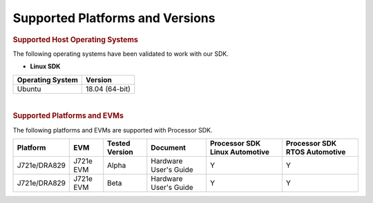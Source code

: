 .. _release-specific-supported-platforms-and-versions:

************************************
Supported Platforms and Versions
************************************

.. rubric:: Supported Host Operating Systems

The following operating systems have been validated to work with our
SDK.

-  **Linux SDK**

+---------------------------+-------------------------+
| **Operating System**      | | **Version**           |
+---------------------------+-------------------------+
| Ubuntu                    | | 18.04 (64-bit)        |
+---------------------------+-------------------------+

| 

.. rubric:: Supported Platforms and EVMs

The following platforms and EVMs are supported with Processor SDK.

+--------------+-----------+-----------+-----------------------+-------------------+------------------+
| **Platform** | **EVM**   | **Tested  | **Document**          | **Processor SDK   | **Processor SDK  |
|              |           | Version** |                       | Linux Automotive**| RTOS Automotive**|
+--------------+-----------+-----------+-----------------------+-------------------+------------------+
| J721e/DRA829 | J721e EVM | Alpha     | Hardware User's Guide | Y                 | Y                |
+--------------+-----------+-----------+-----------------------+-------------------+------------------+
| J721e/DRA829 | J721e EVM | Beta      | Hardware User's Guide | Y                 | Y                |
+--------------+-----------+-----------+-----------------------+-------------------+------------------+